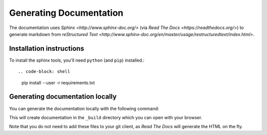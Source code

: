 =====================
Generating Documentation
=====================

The documentation uses `Sphinx <http://www.sphinx-doc.org/>` (via
`Read The Docs <https://readthedocs.org/>`) to generate markdown from
`reStructured Text <http://www.sphinx-doc.org/en/master/usage/restructuredtext/index.html>`.

Installation instructions
=========================

To install the sphinx tools, you'll need ``python`` (and ``pip``) installed.::

.. code-block: shell

   pip install --user -r requirements.txt

Generating documentation locally
================================

You can generate the documentation locally with the following command:

.. code-block: shell

   make html

This will create documentation in the ``_build`` directory which you can
open with your browser.

Note that you do not need to add these files to your git client, as
*Read The Docs* will generate the HTML on the fly.